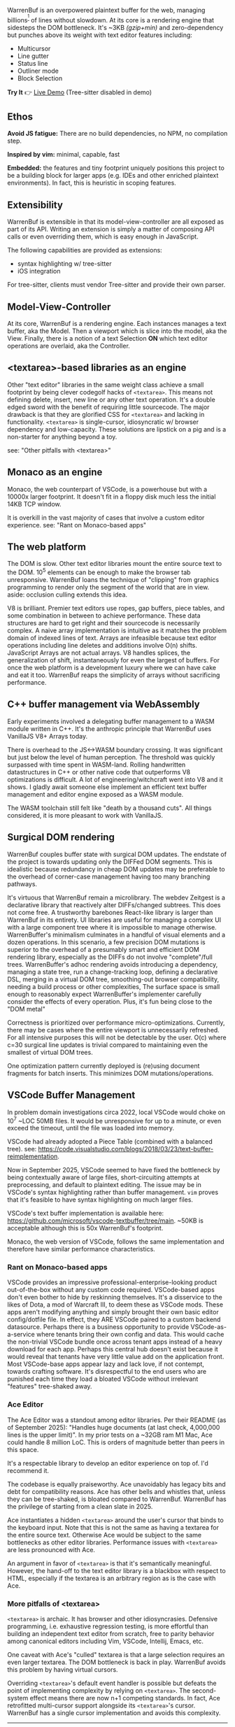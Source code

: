 WarrenBuf is an overpowered plaintext buffer for the web, managing billions^{[1]} of lines without slowdown. At its core is a rendering engine that sidesteps the DOM bottleneck.  
It's ~3KB /(gzip+min)/ and zero-dependency but punches above its weight with text editor features including:

- Multicursor
- Line gutter
- Status line
- Outliner mode
- Block Selection

*Try It* 👉 [[https://varrockbank.github.io/warrenbuf/][Live Demo]] (Tree-sitter disabled in demo) 

[1]: /~128GB RAM and chunking in large files up to the max string length for delimiting on '\n'. The main point is that capacity scales ~O(n) of RAM, with minimal overhead, and interations don't slow down thanks to V8. Compare with editors based on binding the entire sourcetext to DOM, typically as facades over <textarea>, that becomes unresponsive by ~O(100,000) lines./

** Ethos

*Avoid JS fatigue:* There are no build dependencies, no NPM, no compilation step.

*Inspired by vim:* minimal, capable, fast

*Embedded:*  the features and tiny footprint uniquely positions this project to be a building block for larger apps (e.g. IDEs and other enriched plaintext environments). In fact, this is heuristic in scoping features. 

** Extensibility 

WarrenBuf is extensible in that its model-view-controller are all exposed as part of its API. Writing an extension is 
simply a matter of composing API calls or even overriding them, which is easy enough in JavaScript. 

The following capabilities are provided as extensions:

- syntax highlighting w/ tree-sitter
- iOS integration 

For tree-sitter, clients must vendor Tree-sitter and provide their own parser. 

** Model-View-Controller 

At its core, WarrenBuf is a rendering engine. Each instances manages a text buffer, aka the Model. Then a viewport which is slice into the model, 
aka the View. Finally, there is a notion of a text Selection *ON* which text editor operations are overlaid, aka the Controller.  

** <textarea>-based libraries as an engine

Other "text editor" libraries in the same weight class achieve a small footprint by being clever codegolf hacks of =<textarea>=. This means not defining delete, insert, new line or any other text operation. It's a double edged sword with the benefit of requiring little sourcecode. The major drawback is that they are glorified CSS for =<textarea>= and lacking in functionality. =<textarea>= is single-cursor, idiosyncratic w/ browser dependency and low-capacity. These solutions are lipstick on a pig and is a non-starter for anything beyond a toy.

see: "Other pitfalls with <textarea>"

** Monaco as an engine

Monaco, the web counterpart of VSCode, is a powerhouse but with a 10000x larger footprint. It doesn't fit in a floppy disk much less the initial 14KB TCP window.

It is overkill in the vast majority of cases that involve a custom editor experience. see: "Rant on Monaco-based apps"

** The web platform

The DOM is slow. Other text editor libraries mount the entire source text to the DOM. 10^5 elements can be enough to make the browser tab unresponsive. WarrenBuf loans the technique of "clipping" from graphics programming to render only the segment of the world that are in view. aside: occlusion culling extends this idea.

V8 is brilliant. Premier text editors use ropes, gap buffers, piece tables, and some combination in between to achieve performance. These data structures are hard to get right and their sourcecode is necessarily complex. A naive array implementation is intuitive as it matches the problem domain of indexed lines of text. Arrays are infeasible because text editor operations including line deletes and additions involve O(n) shifts. JavaScript Arrays are not actual arrays. V8 handles splices, the generalization of shift, instantaneously for even the largest of buffers. For once the web platform is a development luxury where we can have cake and eat it too. WarrenBuf reaps the simplicity of arrays without sacrificing performance.

** C++ buffer management via WebAssembly

Early experiments involved a delegating buffer management to a WASM module written in C++. It's the anthropic principle that WarrenBuf uses VanillaJS V8+ Arrays today.

There is overhead to the JS<->WASM boundary crossing. It was significant but just below the level of human perception. The threshold was quickly surpassed with time spent in WASM-land. Rolling handwritten datastructures in C++ or other native code that outperforms V8 optimizations is difficult. A lot of engineering/witchcraft went into V8 and it shows. I gladly await someone else implement an efficient text buffer management and editor engine exposed as a WASM module.

The WASM toolchain still felt like "death by a thousand cuts". All things considered, it is more pleasant to work with VanillaJS.

** Surgical DOM rendering

WarrenBuf couples buffer state with surgical DOM updates. The endstate of the project is towards updating only the DIFFed DOM segments. This is idealistic because redundancy in cheap DOM updates may be preferable to the overhead of corner-case management having too many branching pathways.

It's virtuous that WarrenBuf remain a microlibrary. The webdev Zeitgest is a declarative library that reactively alter DIFFs/changed subtrees. This does not come free. A trustworthy barebones React-like library is larger than WarrenBuf in its entirety. UI libraries are useful for managing a complex UI with a large component tree where it is impossible to manage otherwise. WarrenBuffer's minimalism culminates in a handful of visual elements and a dozen operations. In this scenario, a few precision DOM mutations is superior to the overhead of a presumably smart and efficient DOM rendering library, especially as the DIFFs do not involve "complete"/full trees. WarrenBuffer's adhoc rendering avoids introducing a dependency, managing a state tree, run a change-tracking loop, defining a declarative DSL, merging in a virtual DOM tree, smoothing-out browser compatibility, needing a build process or other complexities, The surface space is small enough to reasonably expect WarrenBuffer's implementer carefully consider the effects of every operation. Plus, it's fun being close to the "DOM metal"

Correctness is prioritized over performance micro-optimizations. Currently, there may be cases where the entire viewport is unnecessarily refreshed. For all intensive purposes this will not be detectable by the user. O(c) where c=30 surgical line updates is trivial compared to maintaining even the smallest of virtual DOM trees.

One optimization pattern currently deployed is (re)using document fragments for batch inserts. This minimizes DOM mutations/operations.

** VSCode Buffer Management

In problem domain investigations circa 2022, local VSCode would choke on 10^7 ~LOC 50MB files. It would be unresponsive for up to a minute, or even exceed the timeout, until the file was loaded into memory.

VSCode had already adopted a Piece Table (combined with a balanced tree). see: https://code.visualstudio.com/blogs/2018/03/23/text-buffer-reimplementation.

Now in September 2025, VSCode seemed to have fixed the bottleneck by being contextually aware of large files, short-circuiting attempts at preprocessing, and default to plaintext editing. The issue may be in VSCode's syntax highlighting rather than buffer management. =vim= proves that it's feasible to have syntax highlighting on much larger files.

VSCode's text buffer implementation is available here: https://github.com/microsoft/vscode-textbuffer/tree/main. ~50KB is acceptable although this is 50x WarrenBuf's footprint.

Monaco, the web version of VSCode, follows the same implementation and therefore have similar performance characteristics.

*** Rant on Monaco-based apps

VSCode provides an impressive professional-enterprise-looking product out-of-the-box without any custom code required. VSCode-based apps don't even bother to hide by reskinning themselves. It's a disservice to the likes of Dota, a mod of Warcraft III, to deem these as VSCode mods. These apps aren't modifying anything and simply brought their own basic editor config/dotfile file. In effect, they ARE VSCode paired to a custom backend datasource. Perhaps there is a business opportunity to provide VSCode-as-a-service where tenants bring their own config and data. This would cache the non-trivial VSCode bundle once across tenant apps instead of a heavy download for each app. Perhaps this central hub doesn't exist because it would reveal that tenants have very little value add on the application front. Most VSCode-base apps appear lazy and lack love, if not contempt, towards crafting software. It's disrespectful to the end users who are punished each time they load a bloated VSCode without irrelevant "features" tree-shaked away.

*** Ace Editor

The Ace Editor was a standout among editor libraries. Per their README (as of September 2025): "Handles huge documents (at last check, 4,000,000 lines is the upper limit)". In my prior tests on a ~32GB ram M1 Mac, Ace could handle 8 million LoC. This is orders of magnitude better than peers in this space.

It's a respectable library to develop an editor experience on top of. I'd recommend it.

The codebase is equally praiseworthy. Ace unavoidably has legacy bits and debt for compatibility reasons. Ace has other bells and whistles that, unless they can be tree-shaked, is bloated compared to WarrenBuf. WarrenBuf has the privilege of starting from a clean slate in 2025.

Ace instantiates a hidden =<textarea>= around the user's cursor that binds to the keyboard input. Note that this is not the same as having a textarea for the entire source text. Otherwise Ace would be subject to the same bottlenecks as other editor libraries. Performance issues with =<textarea>= are less pronounced with Ace.

An argument in favor of =<textarea>= is that it's semantically meaningful. However, the hand-off to the text editor library is a blackbox with respect to HTML, especially if the textarea is an arbitrary region as is the case with Ace.

*** More pitfalls of <textarea>

=<textarea>= is archaic. It has browser and other idiosyncrasies. Defensive programming, i.e. exhaustive regression testing, is more effortful than building an independent text editor from scratch, free to parity behavior among canonical editors including Vim, VSCode, Intellij, Emacs, etc.

One caveat with Ace's "culled" textarea is that a large selection requires an even larger textarea. The DOM bottleneck is back in play. WarrenBuf avoids this problem by having virtual cursors.

Overriding =<textarea>='s default event handler is possible but defeats the point of implementing complexity by relying on =<textarea>=. The second-system effect means there are now n+1 competing standards. In fact, Ace retrofitted multi-cursor support alongside its =<textarea>='s cursor. WarrenBuf has a single cursor implementation and avoids this complexity.
